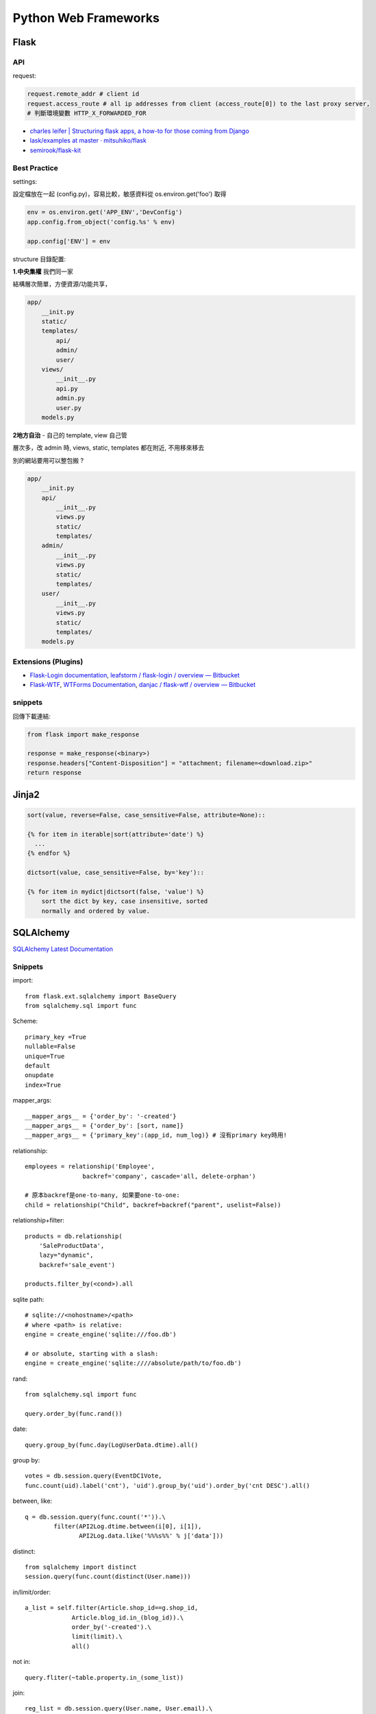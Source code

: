 Python Web Frameworks
========================================

Flask
--------

API
~~~~~~

request:

.. code-block:: python

  request.remote_addr # client id
  request.access_route # all ip addresses from client (access_route[0]) to the last proxy server,
  # 判斷環境變數 HTTP_X_FORWARDED_FOR

* `charles leifer | Structuring flask apps, a how-to for those coming from Django <http://charlesleifer.com/blog/structuring-flask-apps-a-how-to-for-those-coming-from-django/>`__
* `lask/examples at master · mitsuhiko/flask <https://github.com/mitsuhiko/flask/tree/master/examples>`__
* `semirook/flask-kit <https://github.com/semirook/flask-kit>`__



Best Practice
~~~~~~~~~~~~~~~~~~

settings:

設定檔放在一起 (config.py)，容易比較，敏感資料從 os.environ.get('foo') 取得

.. code-block:: python

   env = os.environ.get('APP_ENV','DevConfig')
   app.config.from_object('config.%s' % env)

   app.config['ENV'] = env


structure 目錄配置:

**1.中央集權** 我們同一家

結構層次簡單，方便資源/功能共享，
  
.. code-block:: text

   app/
       __init.py
       static/
       templates/
           api/
           admin/
           user/
       views/
           __init__.py
           api.py
           admin.py
           user.py
       models.py


**2地方自治** - 自己的 template, view 自己管

層次多，改 admin 時, views, static, templates 都在附近, 不用移來移去

別的網站要用可以整包搬 ?   

.. code-block:: text

   app/
       __init.py
       api/
           __init__.py
           views.py
           static/
           templates/
       admin/
           __init__.py
           views.py
           static/
           templates/       
       user/
           __init__.py
           views.py
           static/
           templates/
       models.py       

Extensions (Plugins)
~~~~~~~~~~~~~~~~~~~~~

* `Flask-Login documentation <http://packages.python.org/Flask-Login/>`__, `leafstorm / flask-login / overview — Bitbucket <https://bitbucket.org/leafstorm/flask-login>`__
* `Flask-WTF <http://packages.python.org/Flask-WTF/>`__, `WTForms Documentation <http://wtforms.simplecodes.com/docs/dev/>`__, `danjac / flask-wtf / overview — Bitbucket <https://bitbucket.org/danjac/flask-wtf>`__

snippets
~~~~~~~~~~~

回傳下載連結:

.. code-block:: python

  from flask import make_response
  
  response = make_response(<binary>)
  response.headers["Content-Disposition"] = "attachment; filename=<download.zip>"
  return response  


Jinja2
---------------------

.. code-block:: python

  sort(value, reverse=False, case_sensitive=False, attribute=None)::

  {% for item in iterable|sort(attribute='date') %}
    ...
  {% endfor %}

  dictsort(value, case_sensitive=False, by='key')::

  {% for item in mydict|dictsort(false, 'value') %}
      sort the dict by key, case insensitive, sorted
      normally and ordered by value.
    

SQLAlchemy
---------------------------

`SQLAlchemy Latest Documentation <http://docs.sqlalchemy.org/en/latest/>`__

Snippets
~~~~~~~~~~~~~~~~~~~~

import::

  from flask.ext.sqlalchemy import BaseQuery
  from sqlalchemy.sql import func
  
Scheme::

  primary_key =True
  nullable=False
  unique=True
  default
  onupdate
  index=True

mapper_args::

  __mapper_args__ = {'order_by': '-created'}
  __mapper_args__ = {'order_by': [sort, name]}
  __mapper_args__ = {'primary_key':(app_id, num_log)} # 沒有primary key時用!

relationship::

  employees = relationship('Employee',
                  backref='company', cascade='all, delete-orphan')

  # 原本backref是one-to-many, 如果要one-to-one:
  child = relationship("Child", backref=backref("parent", uselist=False))

relationship+filter::

  products = db.relationship(
      'SaleProductData',
      lazy="dynamic",
      backref='sale_event')

  products.filter_by(<cond>).all
      
sqlite path::

  # sqlite://<nohostname>/<path>
  # where <path> is relative:
  engine = create_engine('sqlite:///foo.db')

  # or absolute, starting with a slash:
  engine = create_engine('sqlite:////absolute/path/to/foo.db')


rand::

  from sqlalchemy.sql import func

  query.order_by(func.rand())


date::

  query.group_by(func.day(LogUserData.dtime).all()


group by::

    votes = db.session.query(EventDC1Vote,
    func.count(uid).label('cnt'), 'uid').group_by('uid').order_by('cnt DESC').all()


between, like::

    q = db.session.query(func.count('*')).\
            filter(API2Log.dtime.between(i[0], i[1]),
                   API2Log.data.like('%%%s%%' % j['data']))

distinct::

    from sqlalchemy import distinct
    session.query(func.count(distinct(User.name)))

in/limit/order::

  a_list = self.filter(Article.shop_id==g.shop_id,
               Article.blog_id.in_(blog_id)).\
               order_by('-created').\
               limit(limit).\
               all()

not in::

  query.fliter(~table.property.in_(some_list))


join::

  reg_list = db.session.query(User.name, User.email).\
  join(LogUserData, User.id==LogUserData.uid).\
  filter(User.email != '', LogUserData.app_id.in_([156, 157])).\
  all()

  SELECT user.name, user.email, log_user_data.app_id
  FROM `user`
  LEFT JOIN log_user_data ON user.id = log_user_data.uid
  WHERE `email` != '\"\"' and log_user_data.app_id in (156,157)

join, or::

  from sqlalchemy import or_, and_
  p = Product.query.join('brand').\
      filter(or_(Product.title.like('%' + s + '%'),
                 Brand.name.like('%' + s + '%'))).\
      filter(Product.shop_id==g.shop_id).\
      all()


group, count::

  # 用add_column 跟 func.count
  books_by_cats = Book.query.filter(Book.lang_id==lang_id).add_columns(func.count('*')).group_by('category_id').all()
  # 得到 [(<Book FOO>, 32), (<Book BAR> 16), ... ] 

foreign key constraint

.. code-block:: python

  # database level
  ForeignKey('category.id', ondelete='SET NULL')
  # pythen level
  relationship(passive_deletes=True)


relationship, associate

* `Basic Relationship Patterns — SQLAlchemy 1.0 Documentation <http://docs.sqlalchemy.org/en/latest/orm/basic_relationships.html>`__

.. code-block:: python

  # db.Table
  # class Foo()
  # class Bar():
  # foo_id = 'foo.id'

  foo = Foo()
  db.session.add(foo)
  db.session.append(Bar.query.get(1))
  db.session.commit() 


self-relation::

    class Organization(db.Model, Base):
    
        id = db.Column(db.Integer, primary_key=True)
        name = db.Column(db.Unicode(128))
        parent_id = db.Column(db.Integer, db.ForeignKey('organization.id'))

        parent = db.relationship('Organization', remote_side=[id])

.. note:: remote_side - used for self-referential relationships, indicates the column or list of columns that form the “remote side” of the relationship.




常見error
~~~~~~~~~~~~

0.8更新::

  'dynamic' loaders cannot be used with many-to-one/one-to-one relationships and/or uselist=False.

0.8以後的SQLAlchemy的relationship如果是是many-to-one, one-to-one的關係用了dynamic loader ``lazy='dynamic'`` , 或是加了 ``uselist=False`` , 都會吐錯誤訊息出來. (以前只是warning)

changelog (0.8): http://docs.sqlalchemy.org/en/latest/changelog/changelog_08.html#change-5f7f7241c49f5c13956148d68788a5b4

文件 (0.7): http://docs.sqlalchemy.org/en/rel_0_7/orm/collections.html#dynamic-relationship

debug

http://pythonhosted.org/Flask-SQLAlchemy/api.html#flask.ext.sqlalchemy.get_debug_queries

ref
~~~~~~~~~~~

* `SQLAlchemy and You | Armin Ronacher's Thoughts and Writings <http://lucumr.pocoo.org/2011/7/19/sqlachemy-and-you/>`__
 


Django
--------------


.. code-block:: bash

  $ pip install Django
  $ django-admin.py startproject mysite
  $ python manage.py startapp myapp

check version:

.. code-block:: python

  import django
  print django.get_version()

* `Django | Django documentation | Django documentation <https://docs.djangoproject.com/en/1.3/>`__
* `Django snippets: django paginator <http://djangosnippets.org/snippets/1811/>`__

